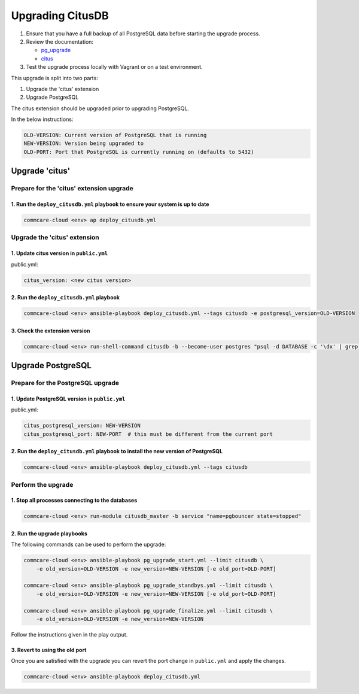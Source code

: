 
Upgrading CitusDB
=================


#. Ensure that you have a full backup of all PostgreSQL data before starting the upgrade process.
#. Review the documentation:

   * `pg_upgrade <https://www.postgresql.org/docs/current/pgupgrade.html>`_
   * `citus <http://docs.citusdata.com/en/v9.4/admin_guide/upgrading_citus.html>`_

#. Test the upgrade process locally with Vagrant or on a test environment.

This upgrade is split into two parts:


#. Upgrade the 'citus' extension
#. Upgrade PostgreSQL

The citus extension should be upgraded prior to upgrading PostgreSQL.

In the below instructions:

.. code-block::

   OLD-VERSION: Current version of PostgreSQL that is running
   NEW-VERSION: Version being upgraded to
   OLD-PORT: Port that PostgreSQL is currently running on (defaults to 5432)


Upgrade 'citus'
---------------

Prepare for the 'citus' extension upgrade
^^^^^^^^^^^^^^^^^^^^^^^^^^^^^^^^^^^^^^^^^

1. Run the ``deploy_citusdb.yml`` playbook to ensure your system is up to date
~~~~~~~~~~~~~~~~~~~~~~~~~~~~~~~~~~~~~~~~~~~~~~~~~~~~~~~~~~~~~~~~~~~~~~~~~~~~~~~~~~

.. code-block::

   commcare-cloud <env> ap deploy_citusdb.yml


Upgrade the 'citus' extension
^^^^^^^^^^^^^^^^^^^^^^^^^^^^^

1. Update citus version in ``public.yml``
~~~~~~~~~~~~~~~~~~~~~~~~~~~~~~~~~~~~~~~~~

public.yml:

.. code-block:: yaml

   citus_version: <new citus version>

2. Run the ``deploy_citusdb.yml`` playbook
~~~~~~~~~~~~~~~~~~~~~~~~~~~~~~~~~~~~~~~~~~~~~~

.. code-block::

   commcare-cloud <env> ansible-playbook deploy_citusdb.yml --tags citusdb -e postgresql_version=OLD-VERSION


3. Check the extension version
~~~~~~~~~~~~~~~~~~~~~~~~~~~~~~

.. code-block::

   commcare-cloud <env> run-shell-command citusdb -b --become-user postgres "psql -d DATABASE -c '\dx' | grep citus"


Upgrade PostgreSQL
------------------

Prepare for the PostgreSQL upgrade
^^^^^^^^^^^^^^^^^^^^^^^^^^^^^^^^^^

1. Update PostgreSQL version in ``public.yml``
~~~~~~~~~~~~~~~~~~~~~~~~~~~~~~~~~~~~~~~~~~~~~~

public.yml:

.. code-block:: yaml

   citus_postgresql_version: NEW-VERSION
   citus_postgresql_port: NEW-PORT  # this must be different from the current port

2. Run the ``deploy_citusdb.yml`` playbook to install the new version of PostgreSQL
~~~~~~~~~~~~~~~~~~~~~~~~~~~~~~~~~~~~~~~~~~~~~~~~~~~~~~~~~~~~~~~~~~~~~~~~~~~~~~~~~~~~~~~

.. code-block::

   commcare-cloud <env> ansible-playbook deploy_citusdb.yml --tags citusdb


Perform the upgrade
^^^^^^^^^^^^^^^^^^^

1. Stop all processes connecting to the databases
~~~~~~~~~~~~~~~~~~~~~~~~~~~~~~~~~~~~~~~~~~~~~~~~~

.. code-block::

   commcare-cloud <env> run-module citusdb_master -b service "name=pgbouncer state=stopped"


2. Run the upgrade playbooks
~~~~~~~~~~~~~~~~~~~~~~~~~~~~

The following commands can be used to perform the upgrade:

.. code-block::

   commcare-cloud <env> ansible-playbook pg_upgrade_start.yml --limit citusdb \
       -e old_version=OLD-VERSION -e new_version=NEW-VERSION [-e old_port=OLD-PORT]

   commcare-cloud <env> ansible-playbook pg_upgrade_standbys.yml --limit citusdb \
       -e old_version=OLD-VERSION -e new_version=NEW-VERSION [-e old_port=OLD-PORT]

   commcare-cloud <env> ansible-playbook pg_upgrade_finalize.yml --limit citusdb \
       -e old_version=OLD-VERSION -e new_version=NEW-VERSION


Follow the instructions given in the play output.

3. Revert to using the old port
~~~~~~~~~~~~~~~~~~~~~~~~~~~~~~~

Once you are satisfied with the upgrade you can revert the port change in ``public.yml``
and apply the changes.

.. code-block::

   commcare-cloud <env> ansible-playbook deploy_citusdb.yml
